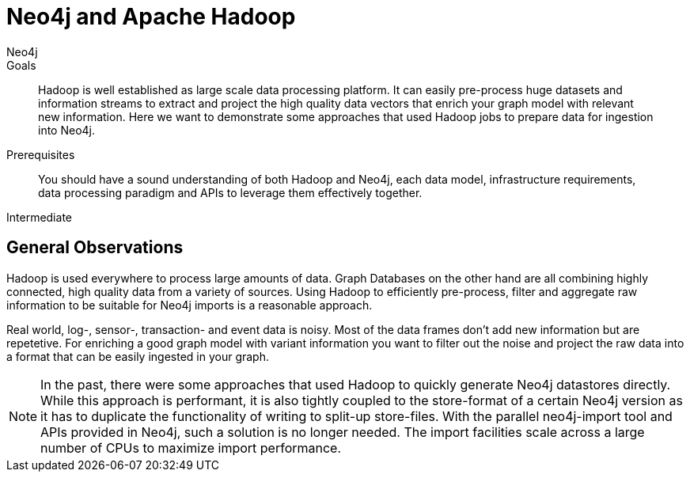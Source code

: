 = Neo4j and Apache Hadoop
:level: Intermediate
:page-level: Intermediate
:author: Neo4j
:category: integrations
:tags: integrations, tools, hadoop

.Goals
[abstract]
Hadoop is well established as large scale data processing platform.
It can easily pre-process huge datasets and information streams to extract and project the high quality data vectors that enrich your graph model with relevant new information.
Here we want to demonstrate some approaches that used Hadoop jobs to prepare data for ingestion into Neo4j.

.Prerequisites
[abstract]
You should have a sound understanding of both Hadoop and Neo4j, each data model, infrastructure requirements, data processing paradigm and APIs to leverage them effectively together.

[role=expertise {level}]
{level}

[#neo4j-hadoop]
== General Observations

Hadoop is used everywhere to process large amounts of data.
Graph Databases on the other hand are all combining highly connected, high quality data from a variety of sources.
Using Hadoop to efficiently pre-process, filter and aggregate raw information to be suitable for Neo4j imports is a reasonable approach.

Real world, log-, sensor-, transaction- and event data is noisy.
Most of the data frames don't add new information but are repetetive.
For enriching a good graph model with variant information you want to filter out the noise and project the raw data into a format that can be easily ingested in your graph.

// this sentence is cut off (commented out)
// We look at a few examples that

////
todo mention GraphBuilder ??
reliable, scale out hdfs
pre-processing, filter, aggregating of raw data
filter out noise
graph data is quality data not mass data
////

[NOTE]
In the past, there were some approaches that used Hadoop to quickly generate Neo4j datastores directly.
While this approach is performant, it is also tightly coupled to the store-format of a certain Neo4j version as it has to duplicate the functionality of writing to split-up store-files.
With the parallel neo4j-import tool and APIs provided in Neo4j, such a solution is no longer needed.
The import facilities scale across a large number of CPUs to maximize import performance.

////
seems like more todos

== Pre-processing Graph Data with Hadoop

* Dave: BitCoin
* Dave: DocGraph

* TODO: Streaming / Event-Stream Filtering, Conversion, Aggregation

// == Concurrent Graph Data Ingestion
////
